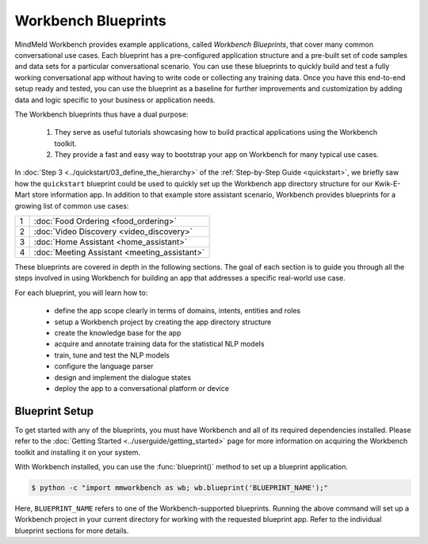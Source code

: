 Workbench Blueprints
====================

MindMeld Workbench provides example applications, called *Workbench Blueprints*, that cover many common conversational use cases. Each blueprint has a pre-configured application structure and a pre-built set of code samples and data sets for a particular conversational scenario. You can use these blueprints to quickly build and test a fully working conversational app without having to write code or collecting any training data. Once you have this end-to-end setup ready and tested, you can use the blueprint as a baseline for further improvements and customization by adding data and logic specific to your business or application needs.

The Workbench blueprints thus have a dual purpose:

  #. They serve as useful tutorials showcasing how to build practical applications using the Workbench toolkit.

  #. They provide a fast and easy way to bootstrap your app on Workbench for many typical use cases.

In :doc:`Step 3 <../quickstart/03_define_the_hierarchy>` of the :ref:`Step-by-Step Guide <quickstart>`, we briefly saw how the ``quickstart`` blueprint could be used to quickly set up the Workbench app directory structure for our Kwik-E-Mart store information app. In addition to that example store assistant scenario, Workbench provides blueprints for a growing list of common use cases:

== ===
1  :doc:`Food Ordering <food_ordering>`
2  :doc:`Video Discovery <video_discovery>`
3  :doc:`Home Assistant <home_assistant>`
4  :doc:`Meeting Assistant <meeting_assistant>`
== ===

These blueprints are covered in depth in the following sections. The goal of each section is to guide you through all the steps involved in using Workbench for building an app that addresses a specific real-world use case.

For each blueprint, you will learn how to:

  - define the app scope clearly in terms of domains, intents, entities and roles
  - setup a Workbench project by creating the app directory structure
  - create the knowledge base for the app
  - acquire and annotate training data for the statistical NLP models
  - train, tune and test the NLP models
  - configure the language parser
  - design and implement the dialogue states
  - deploy the app to a conversational platform or device


Blueprint Setup
~~~~~~~~~~~~~~~

To get started with any of the blueprints, you must have Workbench and all of its required dependencies installed. Please refer to the :doc:`Getting Started <../userguide/getting_started>` page for more information on acquiring the Workbench toolkit and installing it on your system.

With Workbench installed, you can use the :func:`blueprint()` method to set up a blueprint application.

.. code-block:: console

    $ python -c "import mmworkbench as wb; wb.blueprint('BLUEPRINT_NAME');"

Here, ``BLUEPRINT_NAME`` refers to one of the Workbench-supported blueprints. Running the above command will set up a Workbench project in your current directory for working with the requested blueprint app. Refer to the individual blueprint sections for more details.

